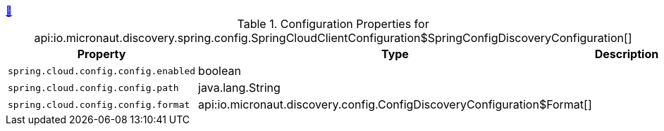 ++++
<a id="io.micronaut.discovery.spring.config.SpringCloudClientConfiguration$SpringConfigDiscoveryConfiguration" href="#io.micronaut.discovery.spring.config.SpringCloudClientConfiguration$SpringConfigDiscoveryConfiguration">&#128279;</a>
++++
.Configuration Properties for api:io.micronaut.discovery.spring.config.SpringCloudClientConfiguration$SpringConfigDiscoveryConfiguration[]
|===
|Property |Type |Description

| `+spring.cloud.config.config.enabled+`
|boolean
|


| `+spring.cloud.config.config.path+`
|java.lang.String
|


| `+spring.cloud.config.config.format+`
|api:io.micronaut.discovery.config.ConfigDiscoveryConfiguration$Format[]
|


|===